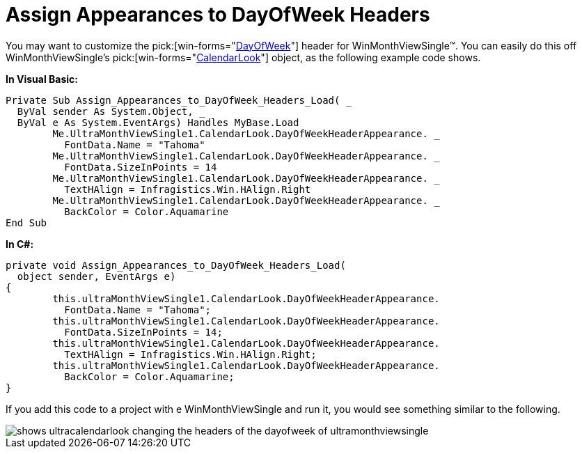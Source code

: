 ﻿////

|metadata|
{
    "name": "wincalendarlook-assign-appearances-to-dayofweek-headers",
    "controlName": ["WinCalendarLook"],
    "tags": ["Scheduling","Styling"],
    "guid": "{7FC76C3C-0076-4E72-8227-4BDDF9B958FB}",  
    "buildFlags": [],
    "createdOn": "2005-07-07T00:00:00Z"
}
|metadata|
////

= Assign Appearances to DayOfWeek Headers

You may want to customize the  pick:[win-forms="link:{ApiPlatform}win.ultrawinschedule{ApiVersion}~infragistics.win.ultrawinschedule.dayofweek.html[DayOfWeek]"]  header for WinMonthViewSingle™. You can easily do this off WinMonthViewSingle's  pick:[win-forms="link:{ApiPlatform}win.ultrawinschedule{ApiVersion}~infragistics.win.ultrawinschedule.ultraschedulecontrolbase~calendarlook.html[CalendarLook]"]  object, as the following example code shows.

*In Visual Basic:*

----
Private Sub Assign_Appearances_to_DayOfWeek_Headers_Load( _
  ByVal sender As System.Object, _
  ByVal e As System.EventArgs) Handles MyBase.Load
	Me.UltraMonthViewSingle1.CalendarLook.DayOfWeekHeaderAppearance. _
	  FontData.Name = "Tahoma"
	Me.UltraMonthViewSingle1.CalendarLook.DayOfWeekHeaderAppearance. _
	  FontData.SizeInPoints = 14
	Me.UltraMonthViewSingle1.CalendarLook.DayOfWeekHeaderAppearance. _
	  TextHAlign = Infragistics.Win.HAlign.Right
	Me.UltraMonthViewSingle1.CalendarLook.DayOfWeekHeaderAppearance. _
	  BackColor = Color.Aquamarine
End Sub
----

*In C#:*

----
private void Assign_Appearances_to_DayOfWeek_Headers_Load( 
  object sender, EventArgs e)
{
	this.ultraMonthViewSingle1.CalendarLook.DayOfWeekHeaderAppearance.
	  FontData.Name = "Tahoma";
	this.ultraMonthViewSingle1.CalendarLook.DayOfWeekHeaderAppearance.
	  FontData.SizeInPoints = 14;
	this.ultraMonthViewSingle1.CalendarLook.DayOfWeekHeaderAppearance.
	  TextHAlign = Infragistics.Win.HAlign.Right;
	this.ultraMonthViewSingle1.CalendarLook.DayOfWeekHeaderAppearance.
	  BackColor = Color.Aquamarine;
}
----

If you add this code to a project with e WinMonthViewSingle and run it, you would see something similar to the following.

image::images/WinCalendarLook_Assign_Appearances_to_DayOfWeek_Headers_01.png[shows ultracalendarlook changing the headers of the dayofweek of ultramonthviewsingle]